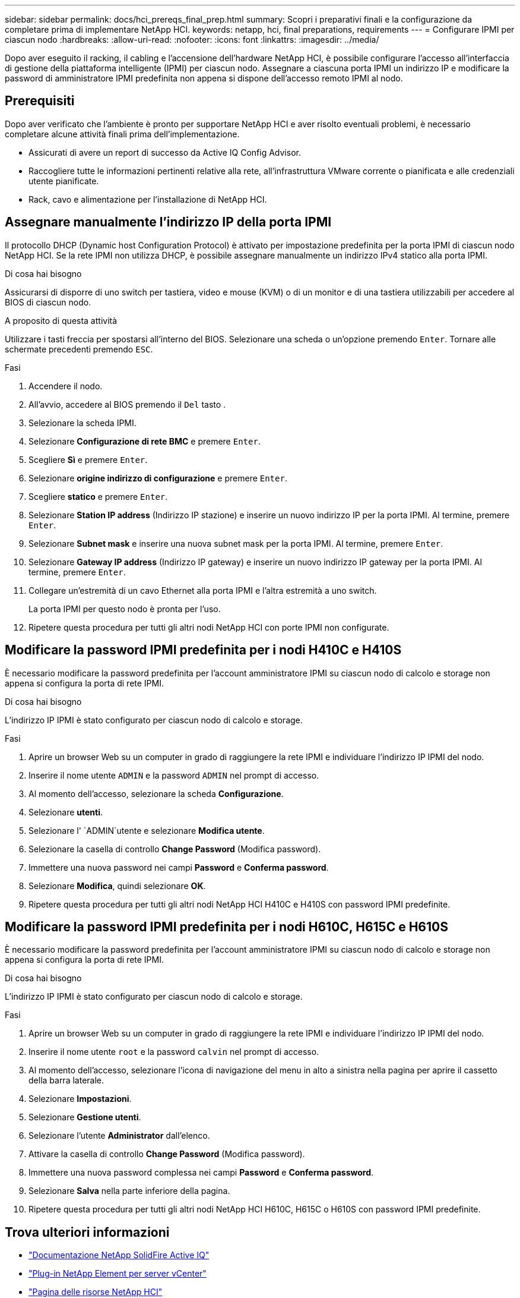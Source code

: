 ---
sidebar: sidebar 
permalink: docs/hci_prereqs_final_prep.html 
summary: Scopri i preparativi finali e la configurazione da completare prima di implementare NetApp HCI. 
keywords: netapp, hci, final preparations, requirements 
---
= Configurare IPMI per ciascun nodo
:hardbreaks:
:allow-uri-read: 
:nofooter: 
:icons: font
:linkattrs: 
:imagesdir: ../media/


[role="lead"]
Dopo aver eseguito il racking, il cabling e l'accensione dell'hardware NetApp HCI, è possibile configurare l'accesso all'interfaccia di gestione della piattaforma intelligente (IPMI) per ciascun nodo. Assegnare a ciascuna porta IPMI un indirizzo IP e modificare la password di amministratore IPMI predefinita non appena si dispone dell'accesso remoto IPMI al nodo.



== Prerequisiti

Dopo aver verificato che l'ambiente è pronto per supportare NetApp HCI e aver risolto eventuali problemi, è necessario completare alcune attività finali prima dell'implementazione.

* Assicurati di avere un report di successo da Active IQ Config Advisor.
* Raccogliere tutte le informazioni pertinenti relative alla rete, all'infrastruttura VMware corrente o pianificata e alle credenziali utente pianificate.
* Rack, cavo e alimentazione per l'installazione di NetApp HCI.




== Assegnare manualmente l'indirizzo IP della porta IPMI

Il protocollo DHCP (Dynamic host Configuration Protocol) è attivato per impostazione predefinita per la porta IPMI di ciascun nodo NetApp HCI. Se la rete IPMI non utilizza DHCP, è possibile assegnare manualmente un indirizzo IPv4 statico alla porta IPMI.

.Di cosa hai bisogno
Assicurarsi di disporre di uno switch per tastiera, video e mouse (KVM) o di un monitor e di una tastiera utilizzabili per accedere al BIOS di ciascun nodo.

.A proposito di questa attività
Utilizzare i tasti freccia per spostarsi all'interno del BIOS. Selezionare una scheda o un'opzione premendo `Enter`. Tornare alle schermate precedenti premendo `ESC`.

.Fasi
. Accendere il nodo.
. All'avvio, accedere al BIOS premendo il `Del` tasto .
. Selezionare la scheda IPMI.
. Selezionare *Configurazione di rete BMC* e premere `Enter`.
. Scegliere *Sì* e premere `Enter`.
. Selezionare *origine indirizzo di configurazione* e premere `Enter`.
. Scegliere *statico* e premere `Enter`.
. Selezionare *Station IP address* (Indirizzo IP stazione) e inserire un nuovo indirizzo IP per la porta IPMI. Al termine, premere `Enter`.
. Selezionare *Subnet mask* e inserire una nuova subnet mask per la porta IPMI. Al termine, premere `Enter`.
. Selezionare *Gateway IP address* (Indirizzo IP gateway) e inserire un nuovo indirizzo IP gateway per la porta IPMI. Al termine, premere `Enter`.
. Collegare un'estremità di un cavo Ethernet alla porta IPMI e l'altra estremità a uno switch.
+
La porta IPMI per questo nodo è pronta per l'uso.

. Ripetere questa procedura per tutti gli altri nodi NetApp HCI con porte IPMI non configurate.




== Modificare la password IPMI predefinita per i nodi H410C e H410S

È necessario modificare la password predefinita per l'account amministratore IPMI su ciascun nodo di calcolo e storage non appena si configura la porta di rete IPMI.

.Di cosa hai bisogno
L'indirizzo IP IPMI è stato configurato per ciascun nodo di calcolo e storage.

.Fasi
. Aprire un browser Web su un computer in grado di raggiungere la rete IPMI e individuare l'indirizzo IP IPMI del nodo.
. Inserire il nome utente `ADMIN` e la password `ADMIN` nel prompt di accesso.
. Al momento dell'accesso, selezionare la scheda *Configurazione*.
. Selezionare *utenti*.
. Selezionare l' `ADMIN`utente e selezionare *Modifica utente*.
. Selezionare la casella di controllo *Change Password* (Modifica password).
. Immettere una nuova password nei campi *Password* e *Conferma password*.
. Selezionare *Modifica*, quindi selezionare *OK*.
. Ripetere questa procedura per tutti gli altri nodi NetApp HCI H410C e H410S con password IPMI predefinite.




== Modificare la password IPMI predefinita per i nodi H610C, H615C e H610S

È necessario modificare la password predefinita per l'account amministratore IPMI su ciascun nodo di calcolo e storage non appena si configura la porta di rete IPMI.

.Di cosa hai bisogno
L'indirizzo IP IPMI è stato configurato per ciascun nodo di calcolo e storage.

.Fasi
. Aprire un browser Web su un computer in grado di raggiungere la rete IPMI e individuare l'indirizzo IP IPMI del nodo.
. Inserire il nome utente `root` e la password `calvin` nel prompt di accesso.
. Al momento dell'accesso, selezionare l'icona di navigazione del menu in alto a sinistra nella pagina per aprire il cassetto della barra laterale.
. Selezionare *Impostazioni*.
. Selezionare *Gestione utenti*.
. Selezionare l'utente *Administrator* dall'elenco.
. Attivare la casella di controllo *Change Password* (Modifica password).
. Immettere una nuova password complessa nei campi *Password* e *Conferma password*.
. Selezionare *Salva* nella parte inferiore della pagina.
. Ripetere questa procedura per tutti gli altri nodi NetApp HCI H610C, H615C o H610S con password IPMI predefinite.


[discrete]
== Trova ulteriori informazioni

* https://docs.netapp.com/us-en/solidfire-active-iq/index.html["Documentazione NetApp SolidFire Active IQ"^]
* https://docs.netapp.com/us-en/vcp/index.html["Plug-in NetApp Element per server vCenter"^]
* https://www.netapp.com/hybrid-cloud/hci-documentation/["Pagina delle risorse NetApp HCI"^]

